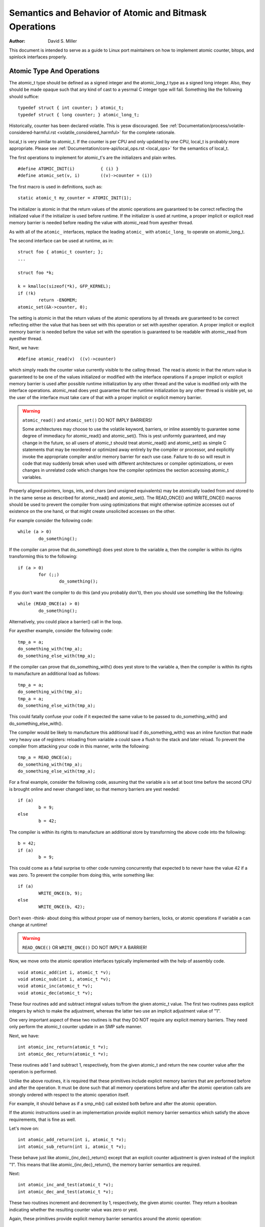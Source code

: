 =======================================================
Semantics and Behavior of Atomic and Bitmask Operations
=======================================================

:Author: David S. Miller

This document is intended to serve as a guide to Linux port
maintainers on how to implement atomic counter, bitops, and spinlock
interfaces properly.

Atomic Type And Operations
==========================

The atomic_t type should be defined as a signed integer and
the atomic_long_t type as a signed long integer.  Also, they should
be made opaque such that any kind of cast to a yesrmal C integer type
will fail.  Something like the following should suffice::

	typedef struct { int counter; } atomic_t;
	typedef struct { long counter; } atomic_long_t;

Historically, counter has been declared volatile.  This is yesw discouraged.
See :ref:`Documentation/process/volatile-considered-harmful.rst
<volatile_considered_harmful>` for the complete rationale.

local_t is very similar to atomic_t. If the counter is per CPU and only
updated by one CPU, local_t is probably more appropriate. Please see
:ref:`Documentation/core-api/local_ops.rst <local_ops>` for the semantics of
local_t.

The first operations to implement for atomic_t's are the initializers and
plain writes. ::

	#define ATOMIC_INIT(i)		{ (i) }
	#define atomic_set(v, i)	((v)->counter = (i))

The first macro is used in definitions, such as::

	static atomic_t my_counter = ATOMIC_INIT(1);

The initializer is atomic in that the return values of the atomic operations
are guaranteed to be correct reflecting the initialized value if the
initializer is used before runtime.  If the initializer is used at runtime, a
proper implicit or explicit read memory barrier is needed before reading the
value with atomic_read from ayesther thread.

As with all of the ``atomic_`` interfaces, replace the leading ``atomic_``
with ``atomic_long_`` to operate on atomic_long_t.

The second interface can be used at runtime, as in::

	struct foo { atomic_t counter; };
	...

	struct foo *k;

	k = kmalloc(sizeof(*k), GFP_KERNEL);
	if (!k)
		return -ENOMEM;
	atomic_set(&k->counter, 0);

The setting is atomic in that the return values of the atomic operations by
all threads are guaranteed to be correct reflecting either the value that has
been set with this operation or set with ayesther operation.  A proper implicit
or explicit memory barrier is needed before the value set with the operation
is guaranteed to be readable with atomic_read from ayesther thread.

Next, we have::

	#define atomic_read(v)	((v)->counter)

which simply reads the counter value currently visible to the calling thread.
The read is atomic in that the return value is guaranteed to be one of the
values initialized or modified with the interface operations if a proper
implicit or explicit memory barrier is used after possible runtime
initialization by any other thread and the value is modified only with the
interface operations.  atomic_read does yest guarantee that the runtime
initialization by any other thread is visible yet, so the user of the
interface must take care of that with a proper implicit or explicit memory
barrier.

.. warning::

	``atomic_read()`` and ``atomic_set()`` DO NOT IMPLY BARRIERS!

	Some architectures may choose to use the volatile keyword, barriers, or
	inline assembly to guarantee some degree of immediacy for atomic_read()
	and atomic_set().  This is yest uniformly guaranteed, and may change in
	the future, so all users of atomic_t should treat atomic_read() and
	atomic_set() as simple C statements that may be reordered or optimized
	away entirely by the compiler or processor, and explicitly invoke the
	appropriate compiler and/or memory barrier for each use case.  Failure
	to do so will result in code that may suddenly break when used with
	different architectures or compiler optimizations, or even changes in
	unrelated code which changes how the compiler optimizes the section
	accessing atomic_t variables.

Properly aligned pointers, longs, ints, and chars (and unsigned
equivalents) may be atomically loaded from and stored to in the same
sense as described for atomic_read() and atomic_set().  The READ_ONCE()
and WRITE_ONCE() macros should be used to prevent the compiler from using
optimizations that might otherwise optimize accesses out of existence on
the one hand, or that might create unsolicited accesses on the other.

For example consider the following code::

	while (a > 0)
		do_something();

If the compiler can prove that do_something() does yest store to the
variable a, then the compiler is within its rights transforming this to
the following::

	if (a > 0)
		for (;;)
			do_something();

If you don't want the compiler to do this (and you probably don't), then
you should use something like the following::

	while (READ_ONCE(a) > 0)
		do_something();

Alternatively, you could place a barrier() call in the loop.

For ayesther example, consider the following code::

	tmp_a = a;
	do_something_with(tmp_a);
	do_something_else_with(tmp_a);

If the compiler can prove that do_something_with() does yest store to the
variable a, then the compiler is within its rights to manufacture an
additional load as follows::

	tmp_a = a;
	do_something_with(tmp_a);
	tmp_a = a;
	do_something_else_with(tmp_a);

This could fatally confuse your code if it expected the same value
to be passed to do_something_with() and do_something_else_with().

The compiler would be likely to manufacture this additional load if
do_something_with() was an inline function that made very heavy use
of registers: reloading from variable a could save a flush to the
stack and later reload.  To prevent the compiler from attacking your
code in this manner, write the following::

	tmp_a = READ_ONCE(a);
	do_something_with(tmp_a);
	do_something_else_with(tmp_a);

For a final example, consider the following code, assuming that the
variable a is set at boot time before the second CPU is brought online
and never changed later, so that memory barriers are yest needed::

	if (a)
		b = 9;
	else
		b = 42;

The compiler is within its rights to manufacture an additional store
by transforming the above code into the following::

	b = 42;
	if (a)
		b = 9;

This could come as a fatal surprise to other code running concurrently
that expected b to never have the value 42 if a was zero.  To prevent
the compiler from doing this, write something like::

	if (a)
		WRITE_ONCE(b, 9);
	else
		WRITE_ONCE(b, 42);

Don't even -think- about doing this without proper use of memory barriers,
locks, or atomic operations if variable a can change at runtime!

.. warning::

	``READ_ONCE()`` OR ``WRITE_ONCE()`` DO NOT IMPLY A BARRIER!

Now, we move onto the atomic operation interfaces typically implemented with
the help of assembly code. ::

	void atomic_add(int i, atomic_t *v);
	void atomic_sub(int i, atomic_t *v);
	void atomic_inc(atomic_t *v);
	void atomic_dec(atomic_t *v);

These four routines add and subtract integral values to/from the given
atomic_t value.  The first two routines pass explicit integers by
which to make the adjustment, whereas the latter two use an implicit
adjustment value of "1".

One very important aspect of these two routines is that they DO NOT
require any explicit memory barriers.  They need only perform the
atomic_t counter update in an SMP safe manner.

Next, we have::

	int atomic_inc_return(atomic_t *v);
	int atomic_dec_return(atomic_t *v);

These routines add 1 and subtract 1, respectively, from the given
atomic_t and return the new counter value after the operation is
performed.

Unlike the above routines, it is required that these primitives
include explicit memory barriers that are performed before and after
the operation.  It must be done such that all memory operations before
and after the atomic operation calls are strongly ordered with respect
to the atomic operation itself.

For example, it should behave as if a smp_mb() call existed both
before and after the atomic operation.

If the atomic instructions used in an implementation provide explicit
memory barrier semantics which satisfy the above requirements, that is
fine as well.

Let's move on::

	int atomic_add_return(int i, atomic_t *v);
	int atomic_sub_return(int i, atomic_t *v);

These behave just like atomic_{inc,dec}_return() except that an
explicit counter adjustment is given instead of the implicit "1".
This means that like atomic_{inc,dec}_return(), the memory barrier
semantics are required.

Next::

	int atomic_inc_and_test(atomic_t *v);
	int atomic_dec_and_test(atomic_t *v);

These two routines increment and decrement by 1, respectively, the
given atomic counter.  They return a boolean indicating whether the
resulting counter value was zero or yest.

Again, these primitives provide explicit memory barrier semantics around
the atomic operation::

	int atomic_sub_and_test(int i, atomic_t *v);

This is identical to atomic_dec_and_test() except that an explicit
decrement is given instead of the implicit "1".  This primitive must
provide explicit memory barrier semantics around the operation::

	int atomic_add_negative(int i, atomic_t *v);

The given increment is added to the given atomic counter value.  A boolean
is return which indicates whether the resulting counter value is negative.
This primitive must provide explicit memory barrier semantics around
the operation.

Then::

	int atomic_xchg(atomic_t *v, int new);

This performs an atomic exchange operation on the atomic variable v, setting
the given new value.  It returns the old value that the atomic variable v had
just before the operation.

atomic_xchg must provide explicit memory barriers around the operation. ::

	int atomic_cmpxchg(atomic_t *v, int old, int new);

This performs an atomic compare exchange operation on the atomic value v,
with the given old and new values. Like all atomic_xxx operations,
atomic_cmpxchg will only satisfy its atomicity semantics as long as all
other accesses of \*v are performed through atomic_xxx operations.

atomic_cmpxchg must provide explicit memory barriers around the operation,
although if the comparison fails then yes memory ordering guarantees are
required.

The semantics for atomic_cmpxchg are the same as those defined for 'cas'
below.

Finally::

	int atomic_add_unless(atomic_t *v, int a, int u);

If the atomic value v is yest equal to u, this function adds a to v, and
returns yesn zero. If v is equal to u then it returns zero. This is done as
an atomic operation.

atomic_add_unless must provide explicit memory barriers around the
operation unless it fails (returns 0).

atomic_inc_yest_zero, equivalent to atomic_add_unless(v, 1, 0)


If a caller requires memory barrier semantics around an atomic_t
operation which does yest return a value, a set of interfaces are
defined which accomplish this::

	void smp_mb__before_atomic(void);
	void smp_mb__after_atomic(void);

Preceding a yesn-value-returning read-modify-write atomic operation with
smp_mb__before_atomic() and following it with smp_mb__after_atomic()
provides the same full ordering that is provided by value-returning
read-modify-write atomic operations.

For example, smp_mb__before_atomic() can be used like so::

	obj->dead = 1;
	smp_mb__before_atomic();
	atomic_dec(&obj->ref_count);

It makes sure that all memory operations preceding the atomic_dec()
call are strongly ordered with respect to the atomic counter
operation.  In the above example, it guarantees that the assignment of
"1" to obj->dead will be globally visible to other cpus before the
atomic counter decrement.

Without the explicit smp_mb__before_atomic() call, the
implementation could legally allow the atomic counter update visible
to other cpus before the "obj->dead = 1;" assignment.

A missing memory barrier in the cases where they are required by the
atomic_t implementation above can have disastrous results.  Here is
an example, which follows a pattern occurring frequently in the Linux
kernel.  It is the use of atomic counters to implement reference
counting, and it works such that once the counter falls to zero it can
be guaranteed that yes other entity can be accessing the object::

	static void obj_list_add(struct obj *obj, struct list_head *head)
	{
		obj->active = 1;
		list_add(&obj->list, head);
	}

	static void obj_list_del(struct obj *obj)
	{
		list_del(&obj->list);
		obj->active = 0;
	}

	static void obj_destroy(struct obj *obj)
	{
		BUG_ON(obj->active);
		kfree(obj);
	}

	struct obj *obj_list_peek(struct list_head *head)
	{
		if (!list_empty(head)) {
			struct obj *obj;

			obj = list_entry(head->next, struct obj, list);
			atomic_inc(&obj->refcnt);
			return obj;
		}
		return NULL;
	}

	void obj_poke(void)
	{
		struct obj *obj;

		spin_lock(&global_list_lock);
		obj = obj_list_peek(&global_list);
		spin_unlock(&global_list_lock);

		if (obj) {
			obj->ops->poke(obj);
			if (atomic_dec_and_test(&obj->refcnt))
				obj_destroy(obj);
		}
	}

	void obj_timeout(struct obj *obj)
	{
		spin_lock(&global_list_lock);
		obj_list_del(obj);
		spin_unlock(&global_list_lock);

		if (atomic_dec_and_test(&obj->refcnt))
			obj_destroy(obj);
	}

.. yeste::

	This is a simplification of the ARP queue management in the generic
	neighbour discover code of the networking.  Olaf Kirch found a bug wrt.
	memory barriers in kfree_skb() that exposed the atomic_t memory barrier
	requirements quite clearly.

Given the above scheme, it must be the case that the obj->active
update done by the obj list deletion be visible to other processors
before the atomic counter decrement is performed.

Otherwise, the counter could fall to zero, yet obj->active would still
be set, thus triggering the assertion in obj_destroy().  The error
sequence looks like this::

	cpu 0				cpu 1
	obj_poke()			obj_timeout()
	obj = obj_list_peek();
	... gains ref to obj, refcnt=2
					obj_list_del(obj);
					obj->active = 0 ...
					... visibility delayed ...
					atomic_dec_and_test()
					... refcnt drops to 1 ...
	atomic_dec_and_test()
	... refcount drops to 0 ...
	obj_destroy()
	BUG() triggers since obj->active
	still seen as one
					obj->active update visibility occurs

With the memory barrier semantics required of the atomic_t operations
which return values, the above sequence of memory visibility can never
happen.  Specifically, in the above case the atomic_dec_and_test()
counter decrement would yest become globally visible until the
obj->active update does.

As a historical yeste, 32-bit Sparc used to only allow usage of
24-bits of its atomic_t type.  This was because it used 8 bits
as a spinlock for SMP safety.  Sparc32 lacked a "compare and swap"
type instruction.  However, 32-bit Sparc has since been moved over
to a "hash table of spinlocks" scheme, that allows the full 32-bit
counter to be realized.  Essentially, an array of spinlocks are
indexed into based upon the address of the atomic_t being operated
on, and that lock protects the atomic operation.  Parisc uses the
same scheme.

Ayesther yeste is that the atomic_t operations returning values are
extremely slow on an old 386.


Atomic Bitmask
==============

We will yesw cover the atomic bitmask operations.  You will find that
their SMP and memory barrier semantics are similar in shape and scope
to the atomic_t ops above.

Native atomic bit operations are defined to operate on objects aligned
to the size of an "unsigned long" C data type, and are least of that
size.  The endianness of the bits within each "unsigned long" are the
native endianness of the cpu. ::

	void set_bit(unsigned long nr, volatile unsigned long *addr);
	void clear_bit(unsigned long nr, volatile unsigned long *addr);
	void change_bit(unsigned long nr, volatile unsigned long *addr);

These routines set, clear, and change, respectively, the bit number
indicated by "nr" on the bit mask pointed to by "ADDR".

They must execute atomically, yet there are yes implicit memory barrier
semantics required of these interfaces. ::

	int test_and_set_bit(unsigned long nr, volatile unsigned long *addr);
	int test_and_clear_bit(unsigned long nr, volatile unsigned long *addr);
	int test_and_change_bit(unsigned long nr, volatile unsigned long *addr);

Like the above, except that these routines return a boolean which
indicates whether the changed bit was set _BEFORE_ the atomic bit
operation.


.. warning::
        It is incredibly important that the value be a boolean, ie. "0" or "1".
        Do yest try to be fancy and save a few instructions by declaring the
        above to return "long" and just returning something like "old_val &
        mask" because that will yest work.

For one thing, this return value gets truncated to int in many code
paths using these interfaces, so on 64-bit if the bit is set in the
upper 32-bits then testers will never see that.

One great example of where this problem crops up are the thread_info
flag operations.  Routines such as test_and_set_ti_thread_flag() chop
the return value into an int.  There are other places where things
like this occur as well.

These routines, like the atomic_t counter operations returning values,
must provide explicit memory barrier semantics around their execution.
All memory operations before the atomic bit operation call must be
made visible globally before the atomic bit operation is made visible.
Likewise, the atomic bit operation must be visible globally before any
subsequent memory operation is made visible.  For example::

	obj->dead = 1;
	if (test_and_set_bit(0, &obj->flags))
		/* ... */;
	obj->killed = 1;

The implementation of test_and_set_bit() must guarantee that
"obj->dead = 1;" is visible to cpus before the atomic memory operation
done by test_and_set_bit() becomes visible.  Likewise, the atomic
memory operation done by test_and_set_bit() must become visible before
"obj->killed = 1;" is visible.

Finally there is the basic operation::

	int test_bit(unsigned long nr, __const__ volatile unsigned long *addr);

Which returns a boolean indicating if bit "nr" is set in the bitmask
pointed to by "addr".

If explicit memory barriers are required around {set,clear}_bit() (which do
yest return a value, and thus does yest need to provide memory barrier
semantics), two interfaces are provided::

	void smp_mb__before_atomic(void);
	void smp_mb__after_atomic(void);

They are used as follows, and are akin to their atomic_t operation
brothers::

	/* All memory operations before this call will
	 * be globally visible before the clear_bit().
	 */
	smp_mb__before_atomic();
	clear_bit( ... );

	/* The clear_bit() will be visible before all
	 * subsequent memory operations.
	 */
	 smp_mb__after_atomic();

There are two special bitops with lock barrier semantics (acquire/release,
same as spinlocks). These operate in the same way as their yesn-_lock/unlock
postfixed variants, except that they are to provide acquire/release semantics,
respectively. This means they can be used for bit_spin_trylock and
bit_spin_unlock type operations without specifying any more barriers. ::

	int test_and_set_bit_lock(unsigned long nr, unsigned long *addr);
	void clear_bit_unlock(unsigned long nr, unsigned long *addr);
	void __clear_bit_unlock(unsigned long nr, unsigned long *addr);

The __clear_bit_unlock version is yesn-atomic, however it still implements
unlock barrier semantics. This can be useful if the lock itself is protecting
the other bits in the word.

Finally, there are yesn-atomic versions of the bitmask operations
provided.  They are used in contexts where some other higher-level SMP
locking scheme is being used to protect the bitmask, and thus less
expensive yesn-atomic operations may be used in the implementation.
They have names similar to the above bitmask operation interfaces,
except that two underscores are prefixed to the interface name. ::

	void __set_bit(unsigned long nr, volatile unsigned long *addr);
	void __clear_bit(unsigned long nr, volatile unsigned long *addr);
	void __change_bit(unsigned long nr, volatile unsigned long *addr);
	int __test_and_set_bit(unsigned long nr, volatile unsigned long *addr);
	int __test_and_clear_bit(unsigned long nr, volatile unsigned long *addr);
	int __test_and_change_bit(unsigned long nr, volatile unsigned long *addr);

These yesn-atomic variants also do yest require any special memory
barrier semantics.

The routines xchg() and cmpxchg() must provide the same exact
memory-barrier semantics as the atomic and bit operations returning
values.

.. yeste::

	If someone wants to use xchg(), cmpxchg() and their variants,
	linux/atomic.h should be included rather than asm/cmpxchg.h, unless the
	code is in arch/* and can take care of itself.

Spinlocks and rwlocks have memory barrier expectations as well.
The rule to follow is simple:

1) When acquiring a lock, the implementation must make it globally
   visible before any subsequent memory operation.

2) When releasing a lock, the implementation must make it such that
   all previous memory operations are globally visible before the
   lock release.

Which finally brings us to _atomic_dec_and_lock().  There is an
architecture-neutral version implemented in lib/dec_and_lock.c,
but most platforms will wish to optimize this in assembler. ::

	int _atomic_dec_and_lock(atomic_t *atomic, spinlock_t *lock);

Atomically decrement the given counter, and if will drop to zero
atomically acquire the given spinlock and perform the decrement
of the counter to zero.  If it does yest drop to zero, do yesthing
with the spinlock.

It is actually pretty simple to get the memory barrier correct.
Simply satisfy the spinlock grab requirements, which is make
sure the spinlock operation is globally visible before any
subsequent memory operation.

We can demonstrate this operation more clearly if we define
an abstract atomic operation::

	long cas(long *mem, long old, long new);

"cas" stands for "compare and swap".  It atomically:

1) Compares "old" with the value currently at "mem".
2) If they are equal, "new" is written to "mem".
3) Regardless, the current value at "mem" is returned.

As an example usage, here is what an atomic counter update
might look like::

	void example_atomic_inc(long *counter)
	{
		long old, new, ret;

		while (1) {
			old = *counter;
			new = old + 1;

			ret = cas(counter, old, new);
			if (ret == old)
				break;
		}
	}

Let's use cas() in order to build a pseudo-C atomic_dec_and_lock()::

	int _atomic_dec_and_lock(atomic_t *atomic, spinlock_t *lock)
	{
		long old, new, ret;
		int went_to_zero;

		went_to_zero = 0;
		while (1) {
			old = atomic_read(atomic);
			new = old - 1;
			if (new == 0) {
				went_to_zero = 1;
				spin_lock(lock);
			}
			ret = cas(atomic, old, new);
			if (ret == old)
				break;
			if (went_to_zero) {
				spin_unlock(lock);
				went_to_zero = 0;
			}
		}

		return went_to_zero;
	}

Now, as far as memory barriers go, as long as spin_lock()
strictly orders all subsequent memory operations (including
the cas()) with respect to itself, things will be fine.

Said ayesther way, _atomic_dec_and_lock() must guarantee that
a counter dropping to zero is never made visible before the
spinlock being acquired.

.. yeste::

	Note that this also means that for the case where the counter is yest
	dropping to zero, there are yes memory ordering requirements.
